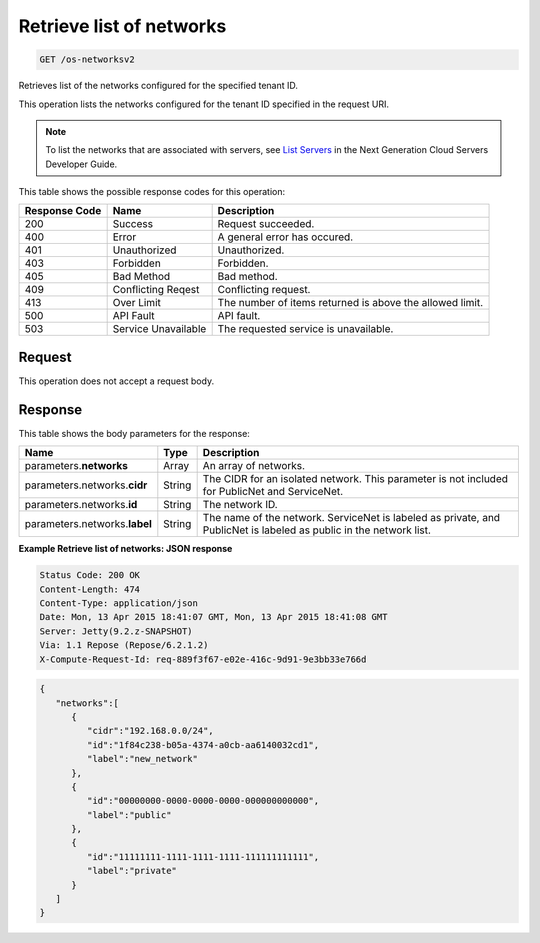 
.. THIS OUTPUT IS GENERATED FROM THE WADL. DO NOT EDIT.

.. _get-retrieve-list-of-networks-os-networksv2:

Retrieve list of networks
^^^^^^^^^^^^^^^^^^^^^^^^^^^^^^^^^^^^^^^^^^^^^^^^^^^^^^^^^^^^^^^^^^^^^^^^^^^^^^^^

.. code::

    GET /os-networksv2

Retrieves list of the networks configured for the specified tenant ID.

This operation lists the networks configured for the tenant ID specified in the request URI.

.. note::
   To list the networks that are associated with servers, see `List Servers <http://docs.rackspace.com/servers/api/v2/cs-devguide/content/List_Servers-d1e2078.html>`__ 					in the Next Generation Cloud Servers Developer Guide.
   
   



This table shows the possible response codes for this operation:


+--------------------------+-------------------------+-------------------------+
|Response Code             |Name                     |Description              |
+==========================+=========================+=========================+
|200                       |Success                  |Request succeeded.       |
+--------------------------+-------------------------+-------------------------+
|400                       |Error                    |A general error has      |
|                          |                         |occured.                 |
+--------------------------+-------------------------+-------------------------+
|401                       |Unauthorized             |Unauthorized.            |
+--------------------------+-------------------------+-------------------------+
|403                       |Forbidden                |Forbidden.               |
+--------------------------+-------------------------+-------------------------+
|405                       |Bad Method               |Bad method.              |
+--------------------------+-------------------------+-------------------------+
|409                       |Conflicting Reqest       |Conflicting request.     |
+--------------------------+-------------------------+-------------------------+
|413                       |Over Limit               |The number of items      |
|                          |                         |returned is above the    |
|                          |                         |allowed limit.           |
+--------------------------+-------------------------+-------------------------+
|500                       |API Fault                |API fault.               |
+--------------------------+-------------------------+-------------------------+
|503                       |Service Unavailable      |The requested service is |
|                          |                         |unavailable.             |
+--------------------------+-------------------------+-------------------------+


Request
""""""""""""""""








This operation does not accept a request body.




Response
""""""""""""""""





This table shows the body parameters for the response:

+--------------------------+-------------------------+-------------------------+
|Name                      |Type                     |Description              |
+==========================+=========================+=========================+
|parameters.\ **networks** |Array                    |An array of networks.    |
+--------------------------+-------------------------+-------------------------+
|parameters.networks.\     |String                   |The CIDR for an isolated |
|**cidr**                  |                         |network. This parameter  |
|                          |                         |is not included for      |
|                          |                         |PublicNet and ServiceNet.|
+--------------------------+-------------------------+-------------------------+
|parameters.networks.\     |String                   |The network ID.          |
|**id**                    |                         |                         |
+--------------------------+-------------------------+-------------------------+
|parameters.networks.\     |String                   |The name of the network. |
|**label**                 |                         |ServiceNet is labeled as |
|                          |                         |private, and PublicNet   |
|                          |                         |is labeled as public in  |
|                          |                         |the network list.        |
+--------------------------+-------------------------+-------------------------+







**Example Retrieve list of networks: JSON response**


.. code::

       Status Code: 200 OK
       Content-Length: 474
       Content-Type: application/json
       Date: Mon, 13 Apr 2015 18:41:07 GMT, Mon, 13 Apr 2015 18:41:08 GMT
       Server: Jetty(9.2.z-SNAPSHOT)
       Via: 1.1 Repose (Repose/6.2.1.2)
       X-Compute-Request-Id: req-889f3f67-e02e-416c-9d91-9e3bb33e766d


.. code::

   {
      "networks":[
         {
            "cidr":"192.168.0.0/24",
            "id":"1f84c238-b05a-4374-a0cb-aa6140032cd1",
            "label":"new_network"
         },
         {
            "id":"00000000-0000-0000-0000-000000000000",
            "label":"public"
         },
         {
            "id":"11111111-1111-1111-1111-111111111111",
            "label":"private"
         }
      ]
   }




